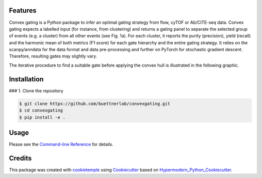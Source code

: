 
.. image:: https://raw.githubusercontent.com/buettnerlab/convexgating/add_parameter_option/figures/CG_logo_v2.PNG
   :width: 800
   :alt: overview


|PyPI| |Python Version| |License| |Read the Docs| |Build| |Tests| |Codecov| |pre-commit| |Black|

.. |PyPI| image:: https://img.shields.io/pypi/v/convexgating.svg
   :target: https://pypi.org/project/convexgating/
   :alt: PyPI
.. |Python Version| image:: https://img.shields.io/pypi/pyversions/convexgating
   :target: https://pypi.org/project/convexgating
   :alt: Python Version
.. |License| image:: https://img.shields.io/github/license/buettnerlab/convexgating
   :target: https://opensource.org/licenses/MIT
   :alt: License
.. |Read the Docs| image:: https://img.shields.io/readthedocs/convexgating/latest.svg?label=Read%20the%20Docs
   :target: https://convexgating.readthedocs.io/
   :alt: Read the documentation at https://convexgating.readthedocs.io/
.. |Build| image:: https://github.com/buettnerlab/convexgating/workflows/Build%20convexgating%20Package/badge.svg
   :target: https://github.com/buettnerlab/convexgating/actions?workflow=Package
   :alt: Build Package Status
.. |Tests| image:: https://github.com/buettnerlab/convexgating/workflows/Run%20convexgating%20Tests/badge.svg
   :target: https://github.com/buettnerlab/convexgating/actions?workflow=Tests
   :alt: Run Tests Status
.. |Codecov| image:: https://codecov.io/gh/buettnerlab/convexgating/branch/master/graph/badge.svg
   :target: https://codecov.io/gh/buettnerlab/convexgating
   :alt: Codecov
.. |pre-commit| image:: https://img.shields.io/badge/pre--commit-enabled-brightgreen?logo=pre-commit&logoColor=white
   :target: https://github.com/pre-commit/pre-commit
   :alt: pre-commit
.. |Black| image:: https://img.shields.io/badge/code%20style-black-000000.svg
   :target: https://github.com/psf/black
   :alt: Black


Features
--------

Convex gating is a Python package to infer an optimal gating strategy from flow, cyTOF or Ab/CITE-seq data. Convex gating expects a labelled input (for instance, from clustering) and returns a gating panel to separate the selected group of events (e.g. a cluster) from all other events (see Fig. 1a).
For each cluster, it reports the purity (precision), yield (recall) and the harmonic mean of both metrics (F1 score) for each gate hierarchy and the entire gating strategy. It relies on the scanpy/anndata for the data format and data pre-processing and further on PyTorch for stochastic gradient descent. Therefore, resulting gates may slightly vary.

.. image:: https://raw.githubusercontent.com/buettnerlab/convexgating/main/figures/fig1_v4.PNG
   :width: 800
   :alt: overview

The iterative procedure to find a suitable gate before applying the convex hull is illustrated in the following graphic.


.. image:: https://raw.githubusercontent.com/buettnerlab/convexgating/main/figures/fig_update_step_v5.png
   :width: 800
   :alt: Update


Installation
------------

### 1. Clone the repository

.. code:: console

   $ git clone https://github.com/buettnerlab/convexgating.git
   $ cd convexgating
   $ pip install -e .




Usage
-----

Please see the `Command-line Reference <Usage_>`_ for details.



Credits
-------

This package was created with cookietemple_ using Cookiecutter_ based on Hypermodern_Python_Cookiecutter_.

.. _cookietemple: https://cookietemple.com
.. _Cookiecutter: https://github.com/audreyr/cookiecutter
.. _PyPI: https://pypi.org/
.. _Hypermodern_Python_Cookiecutter: https://github.com/cjolowicz/cookiecutter-hypermodern-python
.. _pip: https://pip.pypa.io/
.. _Usage: https://convexgating.readthedocs.io/en/latest/usage.html
